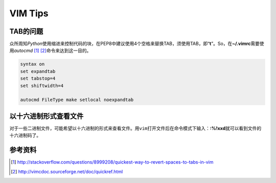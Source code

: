 VIM Tips
*********


TAB的问题
==========
众所周知\ `Python`\ 使用缩进来控制代码的块，在PEP8中建议使用4个空格来替换TAB，\
须使用TAB，即“\ **\t**\ ”。So，在\ **~/.vimrc**\ 需要使用\ `autocmd` [#]_ [#]_\
命令来达到这一目的。

.. code-block:: vim

    syntax on
    set expandtab
    set tabstop=4
    set shiftwidth=4

    autocmd FileType make setlocal noexpandtab

以十六进制形式查看文件
========================
对于一些二进制文件，可能希望以十六进制的形式来查看文件。用\ ``vim``\ 打开文件后\
在命令模式下输入：\ **:%!xxd**\ 就可以看到文件的十六进制码了。

参考资料
=========
.. [#]  http://stackoverflow.com/questions/8999208/quickest-way-to-revert-spaces-to-tabs-in-vim
.. [#]  http://vimcdoc.sourceforge.net/doc/quickref.html
